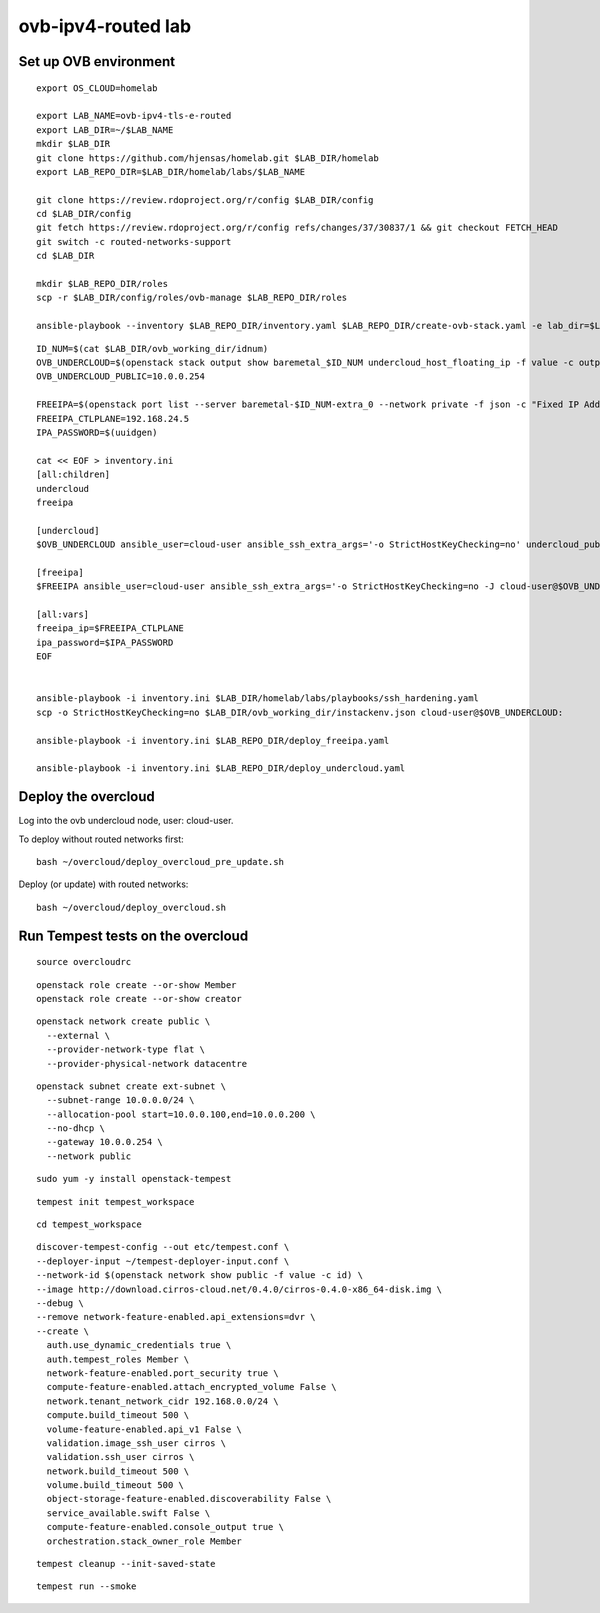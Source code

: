 ovb-ipv4-routed lab
===================

Set up OVB environment
----------------------

::

  export OS_CLOUD=homelab

  export LAB_NAME=ovb-ipv4-tls-e-routed
  export LAB_DIR=~/$LAB_NAME
  mkdir $LAB_DIR
  git clone https://github.com/hjensas/homelab.git $LAB_DIR/homelab
  export LAB_REPO_DIR=$LAB_DIR/homelab/labs/$LAB_NAME

  git clone https://review.rdoproject.org/r/config $LAB_DIR/config
  cd $LAB_DIR/config
  git fetch https://review.rdoproject.org/r/config refs/changes/37/30837/1 && git checkout FETCH_HEAD
  git switch -c routed-networks-support
  cd $LAB_DIR 

  mkdir $LAB_REPO_DIR/roles
  scp -r $LAB_DIR/config/roles/ovb-manage $LAB_REPO_DIR/roles

  ansible-playbook --inventory $LAB_REPO_DIR/inventory.yaml $LAB_REPO_DIR/create-ovb-stack.yaml -e lab_dir=$LAB_DIR


::

  ID_NUM=$(cat $LAB_DIR/ovb_working_dir/idnum)
  OVB_UNDERCLOUD=$(openstack stack output show baremetal_$ID_NUM undercloud_host_floating_ip -f value -c output_value)
  OVB_UNDERCLOUD_PUBLIC=10.0.0.254

  FREEIPA=$(openstack port list --server baremetal-$ID_NUM-extra_0 --network private -f json -c "Fixed IP Addresses" | jq '.[0]."Fixed IP Addresses"[0]."ip_address"' --raw-output)
  FREEIPA_CTLPLANE=192.168.24.5
  IPA_PASSWORD=$(uuidgen)

  cat << EOF > inventory.ini
  [all:children]
  undercloud
  freeipa

  [undercloud]
  $OVB_UNDERCLOUD ansible_user=cloud-user ansible_ssh_extra_args='-o StrictHostKeyChecking=no' undercloud_public_ip=$OVB_UNDERCLOUD_PUBLIC idnum=$ID_NUM
  
  [freeipa]
  $FREEIPA ansible_user=cloud-user ansible_ssh_extra_args='-o StrictHostKeyChecking=no -J cloud-user@$OVB_UNDERCLOUD' ctlplane_ip=$FREEIPA_CTLPLANE
  
  [all:vars]
  freeipa_ip=$FREEIPA_CTLPLANE
  ipa_password=$IPA_PASSWORD
  EOF


  ansible-playbook -i inventory.ini $LAB_DIR/homelab/labs/playbooks/ssh_hardening.yaml
  scp -o StrictHostKeyChecking=no $LAB_DIR/ovb_working_dir/instackenv.json cloud-user@$OVB_UNDERCLOUD:

  ansible-playbook -i inventory.ini $LAB_REPO_DIR/deploy_freeipa.yaml

  ansible-playbook -i inventory.ini $LAB_REPO_DIR/deploy_undercloud.yaml


Deploy the overcloud
--------------------

Log into the ovb undercloud node, user: cloud-user.

To deploy without routed networks first::

  bash ~/overcloud/deploy_overcloud_pre_update.sh

Deploy (or update) with routed networks::

  bash ~/overcloud/deploy_overcloud.sh

Run Tempest tests on the overcloud
----------------------------------

::

  source overcloudrc

::

  openstack role create --or-show Member
  openstack role create --or-show creator

::

  openstack network create public \
    --external \
    --provider-network-type flat \
    --provider-physical-network datacentre

::

  openstack subnet create ext-subnet \
    --subnet-range 10.0.0.0/24 \
    --allocation-pool start=10.0.0.100,end=10.0.0.200 \
    --no-dhcp \
    --gateway 10.0.0.254 \
    --network public

::

  sudo yum -y install openstack-tempest

::

  tempest init tempest_workspace

::

  cd tempest_workspace

::

  discover-tempest-config --out etc/tempest.conf \
  --deployer-input ~/tempest-deployer-input.conf \
  --network-id $(openstack network show public -f value -c id) \
  --image http://download.cirros-cloud.net/0.4.0/cirros-0.4.0-x86_64-disk.img \
  --debug \
  --remove network-feature-enabled.api_extensions=dvr \
  --create \
    auth.use_dynamic_credentials true \
    auth.tempest_roles Member \
    network-feature-enabled.port_security true \
    compute-feature-enabled.attach_encrypted_volume False \
    network.tenant_network_cidr 192.168.0.0/24 \
    compute.build_timeout 500 \
    volume-feature-enabled.api_v1 False \
    validation.image_ssh_user cirros \
    validation.ssh_user cirros \
    network.build_timeout 500 \
    volume.build_timeout 500 \
    object-storage-feature-enabled.discoverability False \
    service_available.swift False \
    compute-feature-enabled.console_output true \
    orchestration.stack_owner_role Member

::

  tempest cleanup --init-saved-state

::

  tempest run --smoke
